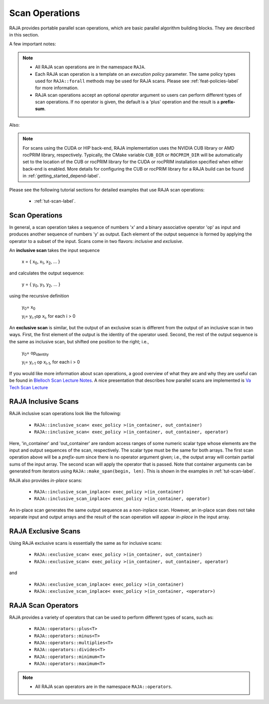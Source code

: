.. ##
.. ## Copyright (c) 2016-23, Lawrence Livermore National Security, LLC
.. ## and other RAJA project contributors. See the RAJA/LICENSE file
.. ## for details.
.. ##
.. ## SPDX-License-Identifier: (BSD-3-Clause)
.. ##

.. _feat-scan-label:

================
Scan Operations
================

RAJA provides portable parallel scan operations, which are basic
parallel algorithm building blocks. They are described in this section.

A few important notes:

.. note:: * All RAJA scan operations are in the namespace ``RAJA``.
          * Each RAJA scan operation is a template on an *execution policy*
            parameter. The same policy types used for ``RAJA::forall`` methods
            may be used for RAJA scans. Please see :ref:`feat-policies-label` 
            for more information.
          * RAJA scan operations accept an optional *operator* argument so
            users can perform different types of scan operations. If
            no operator is given, the default is a 'plus' operation and
            the result is a **prefix-sum**.

Also:

.. note:: For scans using the CUDA or HIP back-end, RAJA implementation uses 
          the NVIDIA CUB library or AMD rocPRIM library, respectively. 
          Typically, the CMake variable ``CUB_DIR`` or ``ROCPRIM_DIR`` will 
          be automatically set to the location of the CUB or rocPRIM library 
          for the CUDA or rocPRIM installation specified when either back-end
          is enabled. More details for configuring the CUB or rocPRIM library 
          for a RAJA build can be found in :ref:`getting_started_depend-label`.

Please see the following tutorial sections for detailed examples that use
RAJA scan operations:

 * :ref:`tut-scan-label`.

-----------------
Scan Operations
-----------------

In general, a scan operation takes a sequence of numbers 'x' and a binary
associative operator 'op' as input and produces another sequence of
numbers 'y' as output. Each element of the output sequence is formed by
applying the operator to a subset of the input. Scans come in
two flavors: *inclusive* and *exclusive*.

An **inclusive scan** takes the input sequence

   x = { x\ :sub:`0`\, x\ :sub:`1`\, x\ :sub:`2`\, ... }

and calculates the output sequence:

   y = { y\ :sub:`0`\, y\ :sub:`1`\, y\ :sub:`2`\, ... }

using the recursive definition

   y\ :sub:`0`\ = x\ :sub:`0`

   y\ :sub:`i`\ = y\ :sub:`i-1`\ op x\ :sub:`i`\, for each i > 0

An **exclusive scan** is similar, but the output of an exclusive scan is
different from the output of an inclusive scan in two ways. First, the first
element of the output is the identity of the operator used. Second, the
rest of the output sequence is the same as inclusive scan, but shifted one
position to the right; i.e.,

   y\ :sub:`0`\ = op\ :sub:`identity`

   y\ :sub:`i`\ = y\ :sub:`i-1` op x\ :sub:`i-1`\, for each i > 0

If you would like more information about scan operations, a good overview of
what they are and why they are useful can be found in
`Blelloch Scan Lecture Notes <https://www.cs.cmu.edu/~blelloch/papers/Ble93.pdf>`_. A nice presentation that describes how parallel scans are implemented is `Va Tech Scan Lecture <http://people.cs.vt.edu/yongcao/teaching/cs5234/spring2013/slides/Lecture10.pdf>`_

---------------------
RAJA Inclusive Scans
---------------------

RAJA inclusive scan operations look like the following:

 * ``RAJA::inclusive_scan< exec_policy >(in_container, out_container)``
 * ``RAJA::inclusive_scan< exec_policy >(in_container, out_container, operator)``

Here, 'in_container' and 'out_container' are random access ranges of some
numeric scalar type whose elements are the input and output sequences of the
scan, respectively. The scalar type must be the same for both arrays. The first
scan operation above will be a *prefix-sum* since there is no operator argument
given; i.e., the output array will contain partial sums of the input array. The
second scan will apply the operator that is passed. Note that container
arguments can be generated from iterators using ``RAJA::make_span(begin, len)``.
This is shown in the examples in :ref:`tut-scan-label`.

RAJA also provides *in-place* scans:

 * ``RAJA::inclusive_scan_inplace< exec_policy >(in_container)``
 * ``RAJA::inclusive_scan_inplace< exec_policy >(in_container, operator)``

An in-place scan generates the same output sequence as a non-inplace scan.
However, an in-place scan does not take separate input and output arrays and
the result of the scan operation will appear *in-place* in the input array.

---------------------
RAJA Exclusive Scans
---------------------

Using RAJA exclusive scans is essentially the same as for inclusive scans:

 * ``RAJA::exclusive_scan< exec_policy >(in_container, out_container)``
 * ``RAJA::exclusive_scan< exec_policy >(in_container, out_container, operator)``

and

 * ``RAJA::exclusive_scan_inplace< exec_policy >(in_container)``
 * ``RAJA::exclusive_scan_inplace< exec_policy >(in_container, <operator>)``

.. _feat-scanops-label:

--------------------
RAJA Scan Operators
--------------------

RAJA provides a variety of operators that can be used to perform different
types of scans, such as:

  * ``RAJA::operators::plus<T>``
  * ``RAJA::operators::minus<T>``
  * ``RAJA::operators::multiplies<T>``
  * ``RAJA::operators::divides<T>``
  * ``RAJA::operators::minimum<T>``
  * ``RAJA::operators::maximum<T>``

.. note:: * All RAJA scan operators are in the namespace ``RAJA::operators``.

